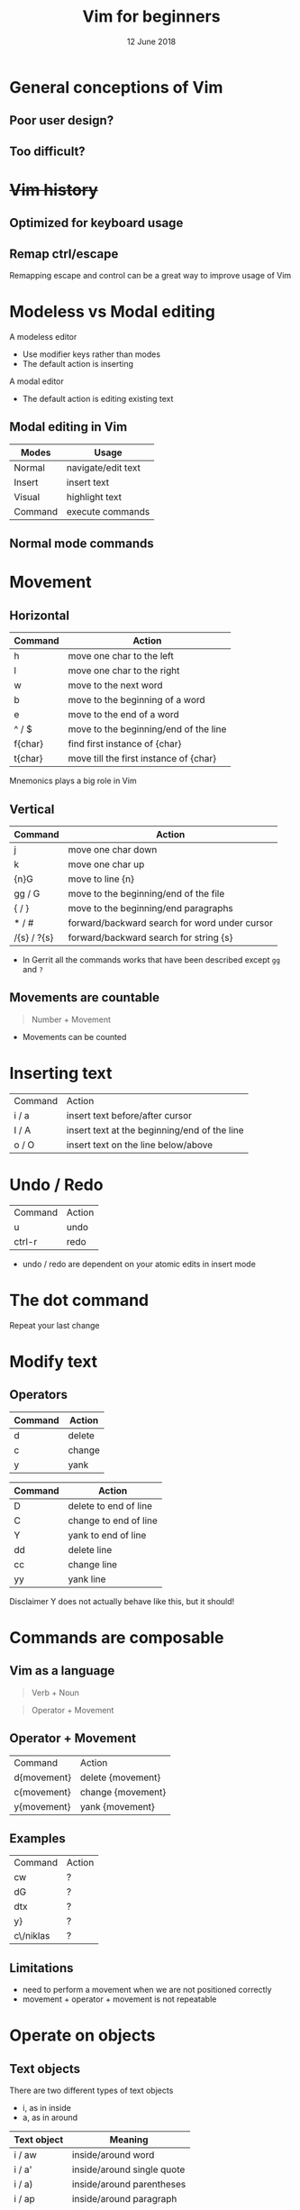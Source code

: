 #+TITLE: Vim for beginners
#+AUTHOR: Niklas Carlsson
#+DATE: 12 June 2018
#+EMAIL: niklas.carlsson@zenuity.com

#+OPTIONS: num:nil reveal_control:nil toc:nil
#+OPTIONS: reveal_title_slide:auto
#+OPTIONS: title:t author:nil date:t email:nil timestamp:nil
#+OPTIONS: html5-fancy:t
#+REVEAL_THEME: moon
#+REVEAL_TRANS: slide

* Vim for beginners :noexport:
  #+ATTR_HTML: :style text-align:right
  12 June 2018

  #+BEGIN_NOTES
  custom title slide
  #+END_NOTES

* General conceptions of Vim
** Poor user design?
[[./images/vim_user.png]]

** Too difficult?
[[./images/vim_complexity.jpg]]

* +Vim history+
** Optimized for keyboard usage
#+ATTR_HTML: :height 200%, :width 200%
[[./images/vim_keyboard.jpg]]

#+BEGIN_NOTES
#+END_NOTES

** Remap ctrl/escape
[[./images/xcape.png]]

#+BEGIN_NOTES
Remapping escape and control can be a great way to improve usage of Vim
#+END_NOTES

* Modeless vs Modal editing

#+BEGIN_NOTES
A modeless editor
- Use modifier keys rather than modes
- The default action is inserting
#+END_NOTES

#+BEGIN_NOTES
A modal editor
- The default action is editing existing text
#+END_NOTES

** Modal editing in Vim

#+ATTR_HTML: :frame void :rules none
| Modes   | Usage              |
|---------+--------------------|
| Normal  | navigate/edit text |
| Insert  | insert text        |
| Visual  | highlight text     |
| Command | execute commands   |

** Normal mode commands

[[./images/vim_cheat_sheet.gif]]

* Movement
** Horizontal

#+ATTR_HTML: :frame void :rules none
| Command | Action                                 |
|---------+----------------------------------------|
| h       | move one char to the left              |
| l       | move one char to the right             |
| w       | move to the next word                  |
| b       | move to the beginning of a word        |
| e       | move to the end of a word              |
| ^ / $   | move to the beginning/end of the line  |
| f{char} | find first instance of {char}          |
| t{char} | move till the first instance of {char} |

#+BEGIN_NOTES
Mnemonics plays a big role in Vim
#+END_NOTES

** Vertical

#+ATTR_HTML: :frame void :rules none
| Command     | Action                                        |
|-------------+-----------------------------------------------|
| j           | move one char down                            |
| k           | move one char up                              |
| {n}G        | move to line {n}                              |
| gg / G      | move to the beginning/end of the file         |
| { / }       | move to the beginning/end paragraphs          |
| * / #       | forward/backward search for word under cursor |
| /{s} / ?{s} | forward/backward search for string {s}        |

#+BEGIN_NOTES
- In Gerrit all the commands works that have been described except ~gg~ and ~?~
#+END_NOTES

** Movements are countable

#+BEGIN_QUOTE
Number + Movement
#+END_QUOTE

#+BEGIN_NOTES
- Movements can be counted
#+END_NOTES

* Inserting text

#+ATTR_HTML: :frame void :rules none
#+ATTR_REVEAL: :frag (roll-in)
| Command | Action                                       |
| i / a   | insert text before/after cursor              |
| I / A   | insert text at the beginning/end of the line |
| o / O   | insert text on the line below/above          |

* Undo / Redo

#+ATTR_HTML: :frame void :rules none
#+ATTR_REVEAL: :frag (roll-in)
| Command | Action |
| u       | undo   |
| ctrl-r  | redo   |

#+BEGIN_NOTES
- undo / redo are dependent on your atomic edits in insert mode
#+END_NOTES

* The dot command

#+ATTR_REVEAL: :frag (roll-in)
Repeat your last change

* Modify text

** Operators
#+ATTR_HTML: :frame void :rules none
#+ATTR_REVEAL: :frag (roll-in)
| Command | Action         |
|---------+----------------|
| d       | delete         |
| c       | change         |
| y       | yank           |


#+REVEAL: split
#+ATTR_HTML: :frame void :rules none
| Command | Action                |
|---------+-----------------------|
| D       | delete to end of line |
| C       | change to end of line |
| Y       | yank to end of line   |
| dd      | delete line           |
| cc      | change line           |
| yy      | yank line             |

#+BEGIN_NOTES
Disclaimer Y does not actually behave like this, but it should!
#+END_NOTES

* Commands are composable

#+ATTR_HTML: :height 200%, :width 200%
[[./images/composable.jpg]]

** Vim as a language
#+ATTR_REVEAL: :frag (roll-in)
#+BEGIN_QUOTE
Verb + Noun
#+END_QUOTE


#+ATTR_REVEAL: :frag (roll-in)
#+BEGIN_QUOTE
Operator + Movement
#+END_QUOTE

** Operator + Movement

#+ATTR_HTML: :frame void :rules none
| Command     | Action            |
| d{movement} | delete {movement} |
| c{movement} | change {movement} |
| y{movement} | yank {movement}   |

** Examples

#+ATTR_HTML: :frame void :rules none
| Command   | Action |
| cw        | ?      |
| dG        | ?      |
| dtx       | ?      |
| y}        | ?      |
| c\/niklas | ?      |

** Limitations
#+ATTR_REVEAL: :frag (roll-in)

- need to perform a movement when we are not positioned correctly
- movement + operator + movement is not repeatable

* Operate on objects

** Text objects
There are two different types of text objects
- i, as in inside
- a, as in around

#+REVEAL: split
#+ATTR_HTML: :frame void :rules none
| Text object | Meaning                    |
|-------------+----------------------------|
| i / aw      | inside/around word         |
| i / a'      | inside/around single quote |
| i / a)      | inside/around parentheses  |
| i / ap      | inside/around paragraph    |
| i / as      | inside/around sentence     |

#+BEGIN_NOTES
Text objects are extendible, there are more that are available through plugins
Example: Commentary, indent(useful for python)
#+END_NOTES

** The general Vim command
#+BEGIN_QUOTE
(Number) + Operator + {Movement / Text Object}
#+END_QUOTE

* Customize Vim
** Configuration file

#+BEGIN_SRC shell
~/.vimrc #vim
~/.config/nvim/init.vim #neovim
#+END_SRC

** Changing built in settings

#+CAPTION: init.vim
#+BEGIN_SRC vimrc
syntax enable " Enable syntax highlighting
set number " Show line number
set undofile " Enables persistent undo
set noswapfile " Disables swapfile
set spelllang=en_us " Sets spelling language to english
set hidden " Enable hidden buffers, buffers must not be saved
set splitbelow splitright " Set Split behavior
set mouse=a "Enable mouse interaction
set clipboard+=unnamedplus " Enable clipboard paste from other sources
set equalalways " Keep windows equal
set foldlevelstart=99 " start unfolded
set tabstop=4 shiftwidth=4 expandtab
set ignorecase smartcase " smart case enabled
#+END_SRC

** Extending Vim with plugins

#+CAPTION: init.vim
#+BEGIN_SRC vimrc
" Setup plugins {{{2
call plug#begin(expand('~/.config/nvim/plugged'))

" Define plugins
Plug 'tpope/vim-fugitive' " Integrate git
Plug 'skywind3000/asyncrun.vim' " Dispatch commands
Plug 'junegunn/fzf', { 'dir': '~/.fzf', 'do': './install --all' }
Plug 'junegunn/fzf.vim' " Fuzzy finder
Plug 'airblade/vim-gitgutter' " Git changes are seen in the gutter
Plug 'tpope/vim-commentary' " Comments
Plug 'tpope/vim-surround' " Change surrounding chars
Plug 'tpope/vim-unimpaired' " Improve navigation
Plug 'qpkorr/vim-bufkill' " Improve buffer handling
Plug 'arcticicestudio/nord-vim' " Colorscheme dark
Plug 'iCyMind/NeoSolarized' " Colorscheme light
call plug#end()
#+END_SRC

#+BEGIN_NOTES
There are different plugin managers for Vim
- Above is code for installing plugins using Vim-Plug
#+END_NOTES

** Custom mappings

#+BEGIN_SRC vimrc
" Harmonize Y behavior with (C, D)
map Y y$
#+END_SRC

#+ATTR_REVEAL: :frag (roll-in)
#+BEGIN_SRC vimrc
" Define leader key
let mapleader=","
" Open a terminal buffer
nnoremap <silent> <leader>ot :term<CR>
" Open git status window
nnoremap <silent> <leader>gs :Gstatus<CR><C-w>K
" Open a new tab with git blame of the current buffer
nnoremap <silent> <leader>gb :tab sp <bar> :Gblame<CR>
" Open a new window in a vertical split
nnoremap <silent> <leader>wv <C-w>v
" Find file
nnoremap <silent> <leader>ff :Files<CR>
#+END_SRC

#+BEGIN_NOTES
Leader key will allow you to easily specifiy your own sequence of commands.
This makes it easy to build Mnemonic sequences for useful things:
Example:
| <leader>gs | git status      |
| <leader>gb | git blame       |
| <leader>wv | window vertical |
| <leader>wc | window close    |
| <leader>ff | file, find      |
#+END_NOTES

* Questions?
* Demo
** Substitution in a single file
** Substitution in multiple files
** Navigate with the jump list
** Git integration
** Built in completion
* Try it out yourself

~Install Neovim~
#+BEGIN_SRC
sudo apt-add-repository ppa:neovim-ppa/stable
sudo apt-get update
sudo apt-get install neovim
#+END_SRC

~Download configuration~
#+BEGIN_SRC shell
git clone https://github.com/niklascarlsson/vim_setup.git ~/vim_setup
mkdir ~/.config/nvim
cp ~/vim_setup/minimal.vim ~/.config/nvim/init.vim
rm -rf ~/vim_setup
#+END_SRC

* Prepare presentation [3/3] :noexport:
- [X] Select strategy for what code to use for examples
- [X] Finish a first outline of the presentation
- [X] Update the latest corrected Neovim setup
